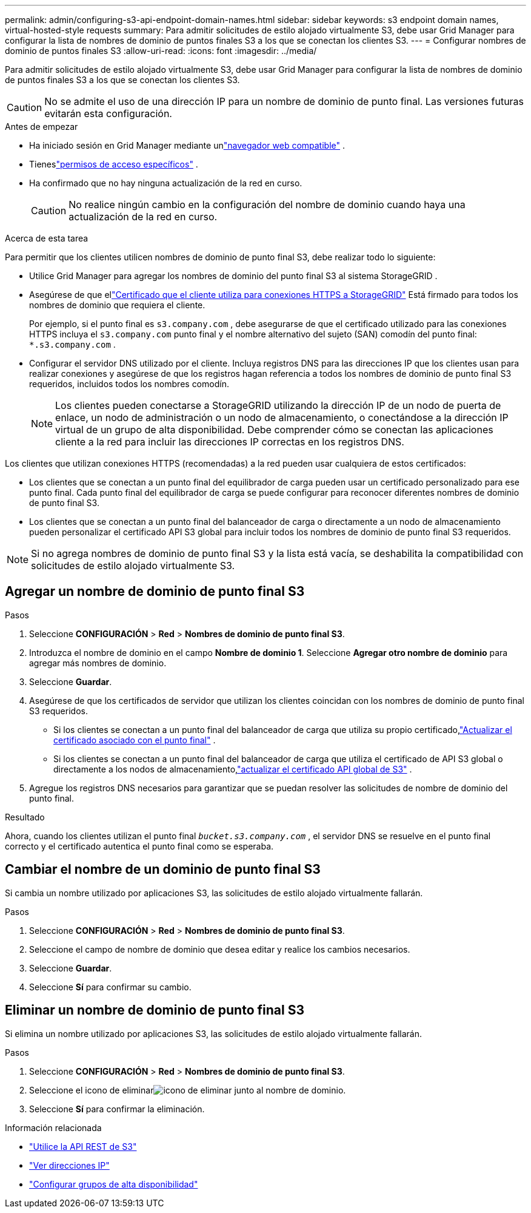 ---
permalink: admin/configuring-s3-api-endpoint-domain-names.html 
sidebar: sidebar 
keywords: s3 endpoint domain names, virtual-hosted-style requests 
summary: Para admitir solicitudes de estilo alojado virtualmente S3, debe usar Grid Manager para configurar la lista de nombres de dominio de puntos finales S3 a los que se conectan los clientes S3. 
---
= Configurar nombres de dominio de puntos finales S3
:allow-uri-read: 
:icons: font
:imagesdir: ../media/


[role="lead"]
Para admitir solicitudes de estilo alojado virtualmente S3, debe usar Grid Manager para configurar la lista de nombres de dominio de puntos finales S3 a los que se conectan los clientes S3.


CAUTION: No se admite el uso de una dirección IP para un nombre de dominio de punto final.  Las versiones futuras evitarán esta configuración.

.Antes de empezar
* Ha iniciado sesión en Grid Manager mediante unlink:../admin/web-browser-requirements.html["navegador web compatible"] .
* Tieneslink:../admin/admin-group-permissions.html["permisos de acceso específicos"] .
* Ha confirmado que no hay ninguna actualización de la red en curso.
+

CAUTION: No realice ningún cambio en la configuración del nombre de dominio cuando haya una actualización de la red en curso.



.Acerca de esta tarea
Para permitir que los clientes utilicen nombres de dominio de punto final S3, debe realizar todo lo siguiente:

* Utilice Grid Manager para agregar los nombres de dominio del punto final S3 al sistema StorageGRID .
* Asegúrese de que ellink:../admin/configuring-administrator-client-certificates.html["Certificado que el cliente utiliza para conexiones HTTPS a StorageGRID"] Está firmado para todos los nombres de dominio que requiera el cliente.
+
Por ejemplo, si el punto final es `s3.company.com` , debe asegurarse de que el certificado utilizado para las conexiones HTTPS incluya el `s3.company.com` punto final y el nombre alternativo del sujeto (SAN) comodín del punto final: `*.s3.company.com` .

* Configurar el servidor DNS utilizado por el cliente.  Incluya registros DNS para las direcciones IP que los clientes usan para realizar conexiones y asegúrese de que los registros hagan referencia a todos los nombres de dominio de punto final S3 requeridos, incluidos todos los nombres comodín.
+

NOTE: Los clientes pueden conectarse a StorageGRID utilizando la dirección IP de un nodo de puerta de enlace, un nodo de administración o un nodo de almacenamiento, o conectándose a la dirección IP virtual de un grupo de alta disponibilidad.  Debe comprender cómo se conectan las aplicaciones cliente a la red para incluir las direcciones IP correctas en los registros DNS.



Los clientes que utilizan conexiones HTTPS (recomendadas) a la red pueden usar cualquiera de estos certificados:

* Los clientes que se conectan a un punto final del equilibrador de carga pueden usar un certificado personalizado para ese punto final.  Cada punto final del equilibrador de carga se puede configurar para reconocer diferentes nombres de dominio de punto final S3.
* Los clientes que se conectan a un punto final del balanceador de carga o directamente a un nodo de almacenamiento pueden personalizar el certificado API S3 global para incluir todos los nombres de dominio de punto final S3 requeridos.



NOTE: Si no agrega nombres de dominio de punto final S3 y la lista está vacía, se deshabilita la compatibilidad con solicitudes de estilo alojado virtualmente S3.



== Agregar un nombre de dominio de punto final S3

.Pasos
. Seleccione *CONFIGURACIÓN* > *Red* > *Nombres de dominio de punto final S3*.
. Introduzca el nombre de dominio en el campo *Nombre de dominio 1*.  Seleccione *Agregar otro nombre de dominio* para agregar más nombres de dominio.
. Seleccione *Guardar*.
. Asegúrese de que los certificados de servidor que utilizan los clientes coincidan con los nombres de dominio de punto final S3 requeridos.
+
** Si los clientes se conectan a un punto final del balanceador de carga que utiliza su propio certificado,link:../admin/configuring-load-balancer-endpoints.html["Actualizar el certificado asociado con el punto final"] .
** Si los clientes se conectan a un punto final del balanceador de carga que utiliza el certificado de API S3 global o directamente a los nodos de almacenamiento,link:../admin/use-s3-setup-wizard-steps.html["actualizar el certificado API global de S3"] .


. Agregue los registros DNS necesarios para garantizar que se puedan resolver las solicitudes de nombre de dominio del punto final.


.Resultado
Ahora, cuando los clientes utilizan el punto final `_bucket.s3.company.com_` , el servidor DNS se resuelve en el punto final correcto y el certificado autentica el punto final como se esperaba.



== Cambiar el nombre de un dominio de punto final S3

Si cambia un nombre utilizado por aplicaciones S3, las solicitudes de estilo alojado virtualmente fallarán.

.Pasos
. Seleccione *CONFIGURACIÓN* > *Red* > *Nombres de dominio de punto final S3*.
. Seleccione el campo de nombre de dominio que desea editar y realice los cambios necesarios.
. Seleccione *Guardar*.
. Seleccione *Sí* para confirmar su cambio.




== Eliminar un nombre de dominio de punto final S3

Si elimina un nombre utilizado por aplicaciones S3, las solicitudes de estilo alojado virtualmente fallarán.

.Pasos
. Seleccione *CONFIGURACIÓN* > *Red* > *Nombres de dominio de punto final S3*.
. Seleccione el icono de eliminarimage:../media/icon-x-to-remove.png["icono de eliminar"] junto al nombre de dominio.
. Seleccione *Sí* para confirmar la eliminación.


.Información relacionada
* link:../s3/index.html["Utilice la API REST de S3"]
* link:viewing-ip-addresses.html["Ver direcciones IP"]
* link:configure-high-availability-group.html["Configurar grupos de alta disponibilidad"]

